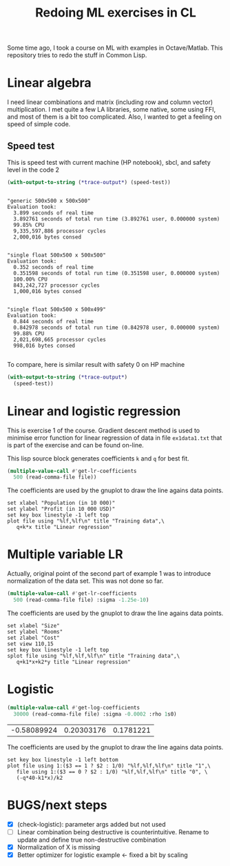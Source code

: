 #+TITLE: Redoing ML exercises in CL

Some time ago, I took a course on ML with examples in
Octave/Matlab. This repository tries to redo the stuff in Common Lisp.

* Linear algebra
I need linear combinations and matrix (including
   row and column vector) multiplication. I met quite a few LA
   libraries, some native, some using FFI, and most of them is a bit
   too complicated. Also, I wanted to get a feeling on speed of simple
   code.

** Speed test
This is speed test with current machine (HP notebook), sbcl,
 and safety level in the code 2
#+BEGIN_SRC lisp :package linear-algebra :exports both
(with-output-to-string (*trace-output*) (speed-test))
#+END_SRC

#+RESULTS:
#+begin_example

"generic 500x500 x 500x500"
Evaluation took:
  3.899 seconds of real time
  3.892761 seconds of total run time (3.892761 user, 0.000000 system)
  99.85% CPU
  9,335,597,886 processor cycles
  2,000,016 bytes consed


"single float 500x500 x 500x500"
Evaluation took:
  0.352 seconds of real time
  0.351598 seconds of total run time (0.351598 user, 0.000000 system)
  100.00% CPU
  843,242,727 processor cycles
  1,000,016 bytes consed


"single float 500x500 x 500x499"
Evaluation took:
  0.844 seconds of real time
  0.842978 seconds of total run time (0.842978 user, 0.000000 system)
  99.88% CPU
  2,021,698,665 processor cycles
  998,016 bytes consed

#+end_example

To compare, here is similar result with safety 0 on HP machine
#+BEGIN_SRC lisp :package linear-algebra
(with-output-to-string (*trace-output*)
  (speed-test))
#+END_SRC

#+RESULTS:
#+begin_example
Evaluation took:
  2.832 seconds of real time
  2.827234 seconds of total run time (2.827234 user, 0.000000 system)
  99.82% CPU
  6,780,825,048 processor cycles
  2,000,016 bytes consed

Evaluation took:
  0.199 seconds of real time
  0.198204 seconds of total run time (0.198204 user, 0.000000 system)
  99.50% CPU
  475,382,718 processor cycles
  1,000,016 bytes consed

Evaluation took:
  0.285 seconds of real time
  0.284544 seconds of total run time (0.284544 user, 0.000000 system)
  100.00% CPU
  682,432,197 processor cycles
  998,016 bytes consed

#+end_example

* Linear and logistic regression

This is exercise 1 of the course. Gradient descent method is used to
minimise error function for linear regression of data in file
=ex1data1.txt= that is part of the exercise and can be found on-line.

This lisp source block generates coefficients =k= and =q= for best fit.
#+NAME: ex1-lr
#+BEGIN_SRC lisp :package regression :var file="~/src/machine-learning-course/ex1/ex1data1.txt"
(multiple-value-call #'get-lr-coefficients
  500 (read-comma-file file))
#+END_SRC

The coefficients are used by the gnuplot to draw the line agains data points.
#+header: :var file="~/src/machine-learning-course/ex1/ex1data1.txt"
#+header: :var q=ex1-lr[0,0] :var k=ex1-lr[1,0]
#+BEGIN_SRC gnuplot :exports code :file ex1data1.svg :exports both
set xlabel "Population (in 10 000)"
set ylabel "Profit (in 10 000 USD)"
set key box linestyle -1 left top
plot file using "%lf,%lf\n" title "Training data",\
   q+k*x title "Linear regression"
#+END_SRC

#+RESULTS:
[[file:ex1data1.svg]]

* Multiple variable LR
Actually, original point of the second part of example 1 was to
introduce normalization of the data set. This was not done so far.

#+NAME: ex1data2
#+BEGIN_SRC lisp :package regression :var file="~/src/machine-learning-course/ex1/ex1data2.txt"
(multiple-value-call #'get-lr-coefficients
  500 (read-comma-file file) :sigma -1.25e-10)
#+END_SRC

The coefficients are used by the gnuplot to draw the line agains data points.
#+header: :var file="~/src/machine-learning-course/ex1/ex1data2.txt"
#+header: :var q=ex1data2[0,0] :var k1=ex1data2[1,0] :var k2=ex1data2[2,0]
#+BEGIN_SRC gnuplot :exports code :file ex1data2.svg :exports both
set xlabel "Size"
set ylabel "Rooms"
set zlabel "Cost"
set view 110,15
set key box linestyle -1 left top
splot file using "%lf,%lf,%lf\n" title "Training data",\
   q+k1*x+k2*y title "Linear regression"
#+END_SRC

#+RESULTS:
[[file:ex1data2.svg]]

* Logistic 
#+NAME: ex2data1
#+BEGIN_SRC lisp :package regression :var file="~/src/machine-learning-course/ex2/ex2data1.txt"
(multiple-value-call #'get-log-coefficients
  30000 (read-comma-file file) :sigma -0.0002 :rho 1s0)
#+END_SRC

#+RESULTS: ex2data1
| -0.58089924 | 0.20303176 | 0.1781221 |

The coefficients are used by the gnuplot to draw the line agains data points.
#+header: :var file="~/src/machine-learning-course/ex2/ex2data1.txt"
#+header: :var q=ex2data1[0,0] :var k1=ex2data1[1,0] :var k2=ex2data1[2,0]
#+BEGIN_SRC gnuplot :exports code :file ex1data2.svg :exports both
set key box linestyle -1 left bottom
plot file using 1:($3 == 1 ? $2 : 1/0) "%lf,%lf,%lf\n" title "1",\
   file using 1:($3 == 0 ? $2 : 1/0) "%lf,%lf,%lf\n" title "0", \
   (-q*40-k1*x)/k2 
#+END_SRC

#+RESULTS:
[[file:ex1data2.svg]]

* BUGS/next steps
- [X] (check-logistic): parameter args added but not used
- [ ] Linear combination being destructive is counterintuitive. Rename
  to update and define true non-destructive combination
- [X] Normalization of X is missing
- [X] Better optimizer for logistic example <- fixed a bit by scaling

